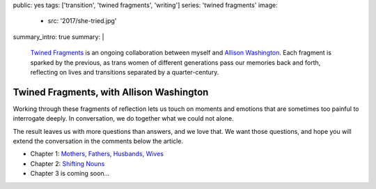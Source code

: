 public: yes
tags: ['transition', 'twined fragments', 'writing']
series: 'twined fragments'
image:
  - src: '2017/she-tried.jpg'
summary_intro: true
summary: |
  `Twined Fragments`_
  is an ongoing collaboration between myself and
  `Allison Washington`_.
  Each fragment is sparked by the previous,
  as trans women of different generations
  pass our memories back and forth,
  reflecting on lives and transitions
  separated by a quarter-century.

  .. _Twined Fragments: https://medium.com/twined-fragments
  .. _Allison Washington: http://allisonwashington.net/


*****************************************
Twined Fragments, with Allison Washington
*****************************************

Working through these fragments of reflection
lets us touch on moments and emotions
that are sometimes too painful to interrogate deeply.
In conversation, we do together what we could not alone.

The result leaves us with more questions than answers,
and we love that.
We want those questions,
and hope you will extend the conversation
in the comments below the article.

- Chapter 1: `Mothers, Fathers, Husbands, Wives`_
- Chapter 2: `Shifting Nouns`_
- Chapter 3 is coming soon…

.. _Mothers, Fathers, Husbands, Wives: https://medium.com/twined-fragments/twined-fragments-chapter-1-mothers-fathers-husbands-wives-9b25ea3aca3a
.. _Shifting Nouns: https://medium.com/twined-fragments/twined-fragments-chapter-2-shifting-nouns-47c42d3d8199

.. raw:: html

  <a href="https://medium.com/twined-fragments" class="btn">
    Follow along on Medium »
  </a>
